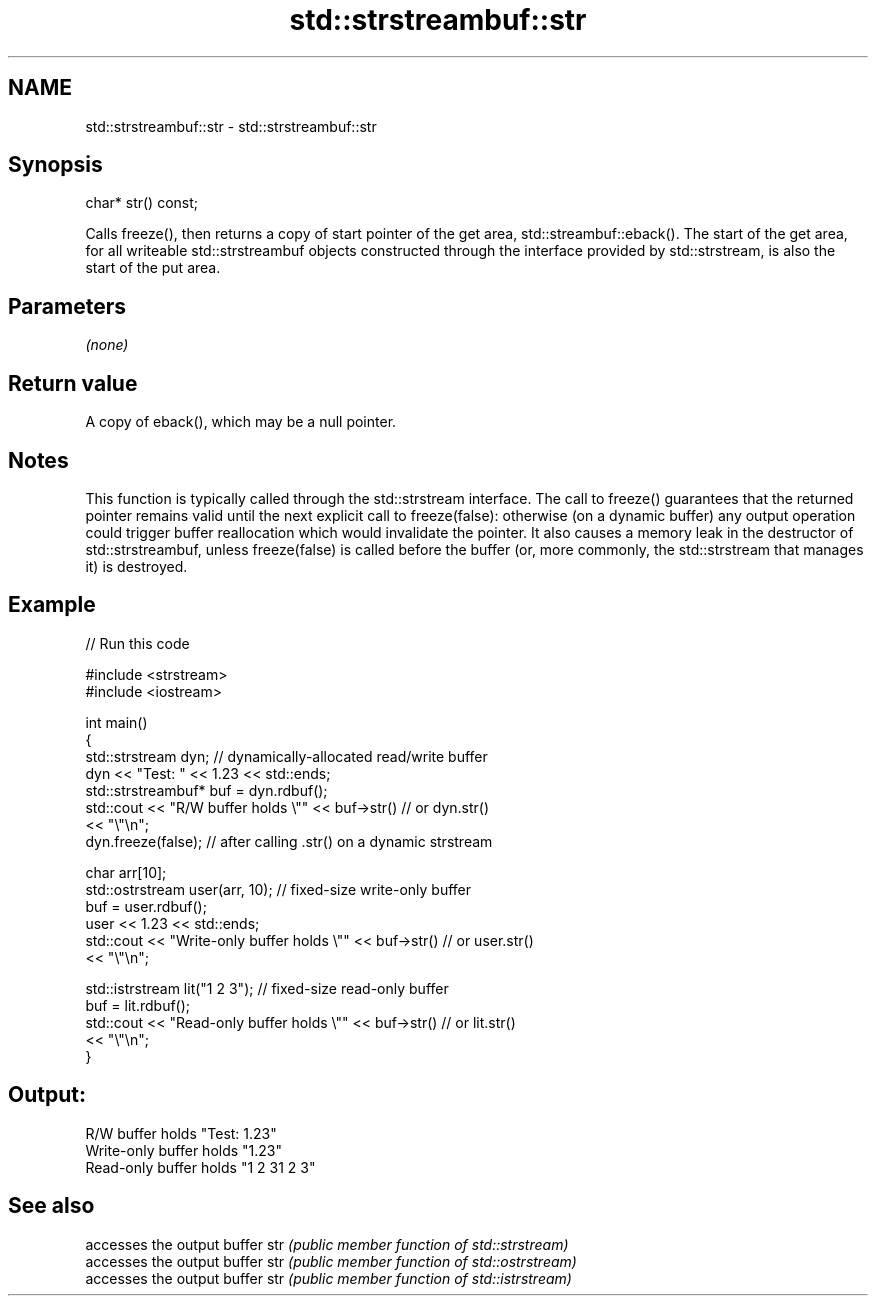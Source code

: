 .TH std::strstreambuf::str 3 "2020.03.24" "http://cppreference.com" "C++ Standard Libary"
.SH NAME
std::strstreambuf::str \- std::strstreambuf::str

.SH Synopsis

char* str() const;

Calls freeze(), then returns a copy of start pointer of the get area, std::streambuf::eback().
The start of the get area, for all writeable std::strstreambuf objects constructed through the interface provided by std::strstream, is also the start of the put area.

.SH Parameters

\fI(none)\fP

.SH Return value

A copy of eback(), which may be a null pointer.

.SH Notes

This function is typically called through the std::strstream interface.
The call to freeze() guarantees that the returned pointer remains valid until the next explicit call to freeze(false): otherwise (on a dynamic buffer) any output operation could trigger buffer reallocation which would invalidate the pointer. It also causes a memory leak in the destructor of std::strstreambuf, unless freeze(false) is called before the buffer (or, more commonly, the std::strstream that manages it) is destroyed.

.SH Example


// Run this code

  #include <strstream>
  #include <iostream>

  int main()
  {
      std::strstream dyn; // dynamically-allocated read/write buffer
      dyn << "Test: " << 1.23 << std::ends;
      std::strstreambuf* buf = dyn.rdbuf();
      std::cout << "R/W buffer holds \\"" << buf->str() // or dyn.str()
                << "\\"\\n";
      dyn.freeze(false); // after calling .str() on a dynamic strstream

      char arr[10];
      std::ostrstream user(arr, 10); // fixed-size write-only buffer
      buf = user.rdbuf();
      user << 1.23 << std::ends;
      std::cout << "Write-only buffer holds \\"" << buf->str() // or user.str()
                << "\\"\\n";

      std::istrstream lit("1 2 3"); // fixed-size read-only buffer
      buf = lit.rdbuf();
      std::cout << "Read-only buffer holds \\"" << buf->str() // or lit.str()
                << "\\"\\n";
  }

.SH Output:

  R/W buffer holds "Test: 1.23"
  Write-only buffer holds "1.23"
  Read-only buffer holds "1 2 31 2 3"


.SH See also


    accesses the output buffer
str \fI(public member function of std::strstream)\fP
    accesses the output buffer
str \fI(public member function of std::ostrstream)\fP
    accesses the output buffer
str \fI(public member function of std::istrstream)\fP




